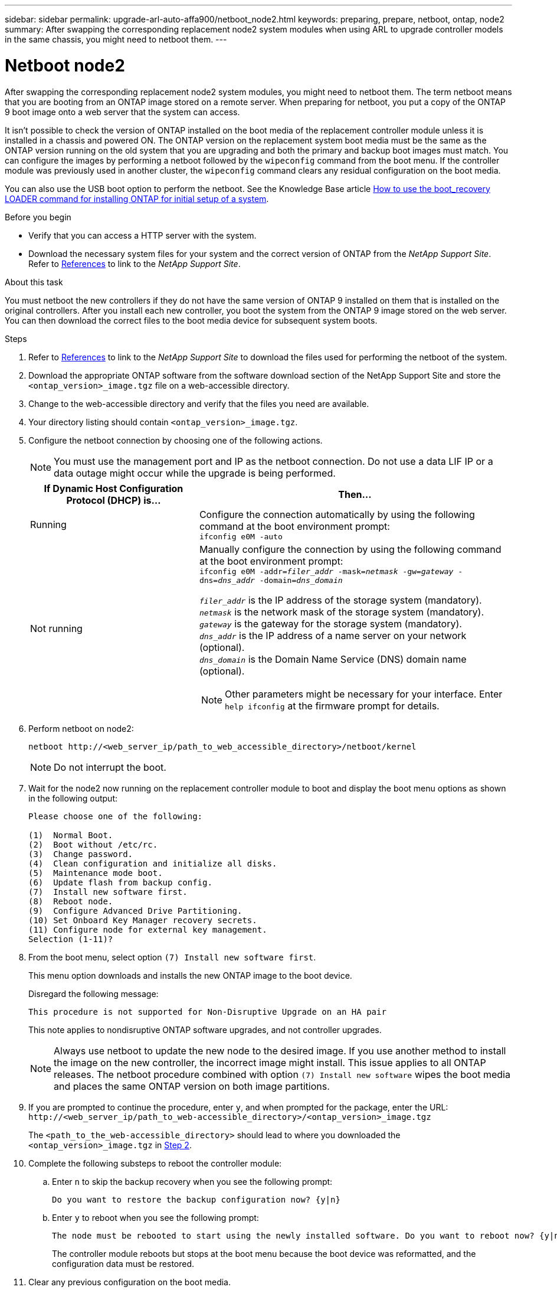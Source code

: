 ---
sidebar: sidebar
permalink: upgrade-arl-auto-affa900/netboot_node2.html
keywords: preparing, prepare, netboot, ontap, node2
summary: After swapping the corresponding replacement node2 system modules when using ARL to upgrade controller models in the same chassis, you might need to netboot them.
---

= Netboot node2
:hardbreaks:
:nofooter:
:icons: font
:linkattrs:
:imagesdir: ../media/

[.lead]
After swapping the corresponding replacement node2 system modules, you might need to netboot them. The term netboot means that you are booting from an ONTAP image stored on a remote server. When preparing for netboot, you put a copy of the ONTAP 9 boot image onto a web server that the system can access.

It isn't possible to check the version of ONTAP installed on the boot media of the replacement controller module unless it is installed in a chassis and powered ON. The ONTAP version on the replacement system boot media must be the same as the ONTAP version running on the old system that you are upgrading and both the primary and backup boot images must match. You can configure the images by performing a netboot followed by the `wipeconfig` command from the boot menu. If the controller module was previously used in another cluster, the `wipeconfig` command clears any residual configuration on the boot media.

You can also use the USB boot option to perform the netboot. See the Knowledge Base article link:https://kb.netapp.com/Advice_and_Troubleshooting/Data_Storage_Software/ONTAP_OS/How_to_use_the_boot_recovery_LOADER_command_for_installing_ONTAP_for_initial_setup_of_a_system[How to use the boot_recovery LOADER command for installing ONTAP for initial setup of a system^].

.Before you begin
* Verify that you can access a HTTP server with the system.
* Download the necessary system files for your system and the correct version of ONTAP from the _NetApp Support Site_. Refer to link:other_references.html[References] to link to the _NetApp Support Site_.

.About this task
You must netboot the new controllers if they do not have the same version of ONTAP 9 installed on them that is installed on the original controllers. After you install each new controller, you boot the system from the ONTAP 9 image stored on the web server. You can then download the correct files to the boot media device for subsequent system boots.

.Steps
.	Refer to link:other_references.html[References] to link to the _NetApp Support Site_ to download the files used for performing the netboot of the system.
.	[[netboot_node2_step2]]Download the appropriate ONTAP software from the software download section of the NetApp Support Site and store the `<ontap_version>_image.tgz` file on a web-accessible directory.
.	Change to the web-accessible directory and verify that the files you need are available.
.	Your directory listing should contain `<ontap_version>_image.tgz`.
.	Configure the netboot connection by choosing one of the following actions.
+
NOTE:	You must use the management port and IP as the netboot connection. Do not use a data LIF IP or a data outage might occur while the upgrade is being performed.
+
[cols=2*,cols="35,65"]

|===
|If Dynamic Host Configuration Protocol (DHCP) is...	|Then...

|Running
|Configure the connection automatically by using the following command at the boot environment prompt:
`ifconfig e0M -auto`
|Not running
a|Manually configure the connection by using the following command at the boot environment prompt:
`ifconfig e0M -addr=_filer_addr_ -mask=_netmask_ -gw=_gateway_ -dns=_dns_addr_ -domain=_dns_domain_`

`_filer_addr_` is the IP address of the storage system (mandatory).
`_netmask_` is the network mask of the storage system (mandatory).
`_gateway_` is the gateway for the storage system (mandatory).
`_dns_addr_` is the IP address of a name server on your network (optional).
`_dns_domain_` is the Domain Name Service (DNS) domain name (optional). 

NOTE:	Other parameters might be necessary for your interface. Enter `help ifconfig` at the firmware prompt for details.
|===

.	Perform netboot on node2:
+
`netboot \http://<web_server_ip/path_to_web_accessible_directory>/netboot/kernel`
+
NOTE:	Do not interrupt the boot.

.	Wait for the node2 now running on the replacement controller module to boot and display the boot menu options as shown in the following output:
+
----
Please choose one of the following:

(1)  Normal Boot.
(2)  Boot without /etc/rc.
(3)  Change password.
(4)  Clean configuration and initialize all disks.
(5)  Maintenance mode boot.
(6)  Update flash from backup config.
(7)  Install new software first.
(8)  Reboot node.
(9)  Configure Advanced Drive Partitioning.
(10) Set Onboard Key Manager recovery secrets.
(11) Configure node for external key management.
Selection (1-11)?
----

.	From the boot menu, select option `(7) Install new software first`.
+
This menu option downloads and installs the new ONTAP image to the boot device.
+
Disregard the following message: 
+
`This procedure is not supported for Non-Disruptive Upgrade on an HA pair` 
+
This note applies to nondisruptive ONTAP software upgrades, and not controller upgrades.
+
NOTE: Always use netboot to update the new node to the desired image. If you use another method to install the image on the new controller, the incorrect image might install. This issue applies to all ONTAP releases. The netboot procedure combined with option `(7) Install new software` wipes the boot media and places the same ONTAP version on both image partitions.

.	If you are prompted to continue the procedure, enter `y`, and when prompted for the package, enter the URL:
`\http://<web_server_ip/path_to_web-accessible_directory>/<ontap_version>_image.tgz`
+
The `<path_to_the_web-accessible_directory>` should lead to where you downloaded the `<ontap_version>_image.tgz` in <<netboot_node2_step2,Step 2>>.

.	Complete the following substeps to reboot the controller module:
..	Enter `n` to skip the backup recovery when you see the following prompt:
+
----
Do you want to restore the backup configuration now? {y|n}
----
..	Enter `y` to reboot when you see the following prompt:
+
----
The node must be rebooted to start using the newly installed software. Do you want to reboot now? {y|n}
----
+
The controller module reboots but stops at the boot menu because the boot device was reformatted, and the configuration data must be restored.
. Clear any previous configuration on the boot media.
.. At the following prompt, run the `wipeconfig` command, and press the enter key:
+
----
Please choose one of the following:

(1)  Normal Boot.
(2)  Boot without /etc/rc.
(3)  Change password.
(4)  Clean configuration and initialize all disks.
(5)  Maintenance mode boot.
(6)  Update flash from backup config.
(7)  Install new software first.
(8)  Reboot node.
(9)  Configure Advanced Drive Partitioning.
(10) Set Onboard Key Manager recovery secrets.
(11) Configure node for external key management.
Selection (1-11)? wipeconfig
----
..	When you see the message below, answer `yes`:
+
----
This will delete critical system configuration, including cluster membership.
Warning: do not run this option on a HA node that has been taken over.
Are you sure you want to continue?:
----
..	The node reboots to finish the `wipeconfig` and then stops at the boot menu.
+
NOTE: Wait until the node stops at the boot menu after completing the `wipeconfig` operation.

.	Select maintenance mode `5` from the boot menu and enter `y` when you are prompted to continue with the boot.
.	Verify that the controller and chassis are configured as `ha`:
+
`ha-config show`
+
The following example shows the output of the `ha-config show` command:
+
----
Chassis HA configuration: ha
Controller HA configuration: ha
----
.	If the controller and chassis are not configured as `ha`, use the following commands to correct the configuration:
+
`ha-config modify controller ha`
+
`ha-config modify chassis ha`

.	Halt node2:
+
`halt`
+
Node2 should stop at the LOADER> prompt.
.	On node1, check the system date, time, and time zone:
+
`date`
.	On node2, check the date by using the following command at the boot environment prompt:
+
`show date`
.	If necessary, set the date on node2:
+
`set date _mm/dd/yyyy_`
+
NOTE: Set the corresponding UTC date on node2.

.	On node2, check the time by using the following command at the boot environment prompt:
+
`show time`
.	If necessary, set the time on node2:
+
`set time _hh:mm:ss_`
+
NOTE: Set the corresponding UTC time on node2.

.	Set the partner system ID on node2:
+
`setenv partner-sysid _node1_sysid_`
+
For node2, the `partner-sysid` must be that of the node1 that you are upgrading.

..	Save the settings:
+
`saveenv`

.	On node2, at the LOADER prompt, verify the `partner-sysid` for node2:
+
`printenv partner-sysid`

// 2023 MAY 29, AFFFASDOC-39
// BURT 1476251, 2022-05-16
//BURT 1452254, 2022-04-27
